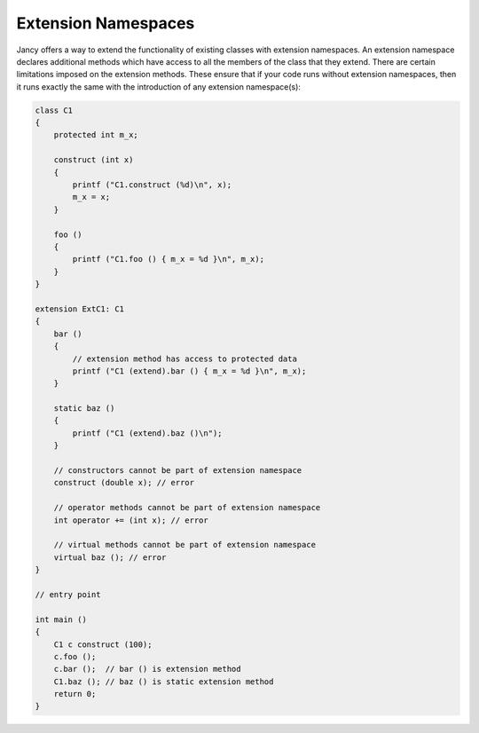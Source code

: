 .. .............................................................................
..
..  This file is part of the Jancy toolkit.
..
..  Jancy is distributed under the MIT license.
..  For details see accompanying license.txt file,
..  the public copy of which is also available at:
..  http://tibbo.com/downloads/archive/jancy/license.txt
..
.. .............................................................................

Extension Namespaces
====================

Jancy offers a way to extend the functionality of existing classes with extension namespaces. An extension namespace declares additional methods which have access to all the members of the class that they extend. There are certain limitations imposed on the extension methods. These ensure that if your code runs without extension namespaces, then it runs exactly the same with the introduction of any extension namespace(s):

.. code-block:: jnc

	class C1
	{
	    protected int m_x;

	    construct (int x)
	    {
	        printf ("C1.construct (%d)\n", x);
	        m_x = x;
	    }

	    foo ()
	    {
	        printf ("C1.foo () { m_x = %d }\n", m_x);
	    }
	}

	extension ExtC1: C1
	{
	    bar ()
	    {
	        // extension method has access to protected data
	        printf ("C1 (extend).bar () { m_x = %d }\n", m_x);
	    }

	    static baz ()
	    {
	        printf ("C1 (extend).baz ()\n");
	    }

	    // constructors cannot be part of extension namespace
	    construct (double x); // error

	    // operator methods cannot be part of extension namespace
	    int operator += (int x); // error

	    // virtual methods cannot be part of extension namespace
	    virtual baz (); // error
	}

	// entry point

	int main ()
	{
	    C1 c construct (100);
	    c.foo ();
	    c.bar ();  // bar () is extension method
	    C1.baz (); // baz () is static extension method
	    return 0;
	}
